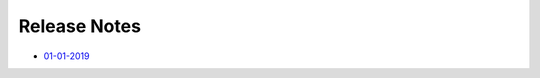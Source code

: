 Release Notes
=============================================

- `01-01-2019 <#id1>`_

.. mdinclude:: release-notes/01-01-2019.md